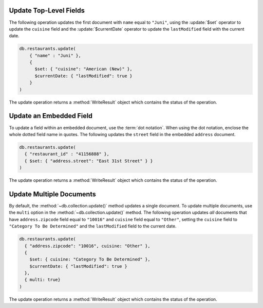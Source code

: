 Update Top-Level Fields
~~~~~~~~~~~~~~~~~~~~~~~

The following operation updates the first document with ``name`` equal
to ``"Juni"``, using the :update:`$set` operator to update the
``cuisine`` field and the :update:`$currentDate` operator to update the
``lastModified`` field with the current date.

.. code-block:: javascript

   db.restaurants.update(
       { "name" : "Juni" },
       {
         $set: { "cuisine": "American (New)" },
         $currentDate: { "lastModified": true }
       }
   )
   

The update operation returns a :method:`WriteResult` object which
contains the status of the operation.



Update an Embedded Field
~~~~~~~~~~~~~~~~~~~~~~~~

To update a field within an embedded document, use the :term:`dot
notation`. When using the dot notation, enclose the whole dotted field
name in quotes.  The following updates the ``street`` field in the
embedded ``address`` document.

.. code-block:: javascript

   db.restaurants.update(
     { "restaurant_id" : "41156888" },
     { $set: { "address.street": "East 31st Street" } }
   )
   

The update operation returns a :method:`WriteResult` object which
contains the status of the operation.



Update Multiple Documents
~~~~~~~~~~~~~~~~~~~~~~~~~

By default, the :method:`~db.collection.update()` method updates a
single document. To update multiple documents, use the ``multi`` option
in the :method:`~db.collection.update()` method.  The following
operation updates *all* documents that have ``address.zipcode`` field
equal to ``"10016"`` and ``cuisine`` field equal to ``"Other"``, setting
the ``cuisine`` field to ``"Category To Be Determined"`` and the
``lastModified`` field to the current date.

.. code-block:: javascript

   db.restaurants.update(
     { "address.zipcode": "10016", cuisine: "Other" },
     {
       $set: { cuisine: "Category To Be Determined" },
       $currentDate: { "lastModified": true }
     },
     { multi: true}
   )
   

The update operation returns a :method:`WriteResult` object which
contains the status of the operation.

